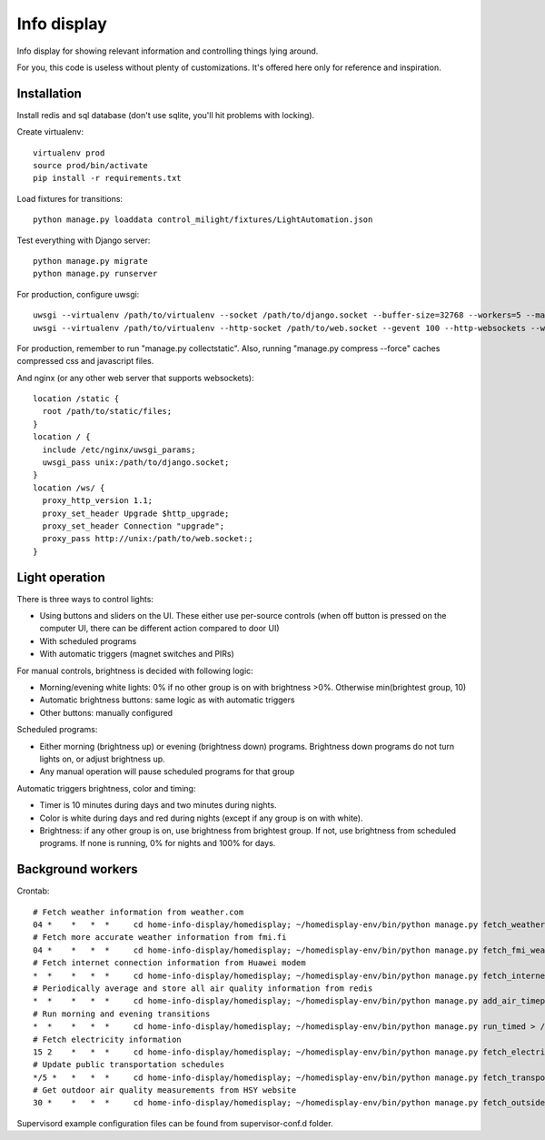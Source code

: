 Info display
============

Info display for showing relevant information and controlling things lying around.

For you, this code is useless without plenty of customizations. It's offered here only for reference and inspiration.


Installation
------------

Install redis and sql database (don't use sqlite, you'll hit problems with locking).

Create virtualenv:

::

  virtualenv prod
  source prod/bin/activate
  pip install -r requirements.txt

Load fixtures for transitions:

::

  python manage.py loaddata control_milight/fixtures/LightAutomation.json

Test everything with Django server:

::

  python manage.py migrate
  python manage.py runserver

For production, configure uwsgi:

::

  uwsgi --virtualenv /path/to/virtualenv --socket /path/to/django.socket --buffer-size=32768 --workers=5 --master --module wsgi_django
  uwsgi --virtualenv /path/to/virtualenv --http-socket /path/to/web.socket --gevent 100 --http-websockets --workers=2 --master --module wsgi_websocket

For production, remember to run "manage.py collectstatic". Also, running "manage.py compress --force" caches compressed css and javascript files.

And nginx (or any other web server that supports websockets):

::

  location /static {
    root /path/to/static/files;
  }
  location / {
    include /etc/nginx/uwsgi_params;
    uwsgi_pass unix:/path/to/django.socket;
  }
  location /ws/ {
    proxy_http_version 1.1;
    proxy_set_header Upgrade $http_upgrade;
    proxy_set_header Connection "upgrade";
    proxy_pass http://unix:/path/to/web.socket:;
  }


Light operation
---------------

There is three ways to control lights:

- Using buttons and sliders on the UI. These either use per-source controls (when off button is pressed on the computer UI, there can be different action compared to door UI)
- With scheduled programs
- With automatic triggers (magnet switches and PIRs)

For manual controls, brightness is decided with following logic:

- Morning/evening white lights: 0% if no other group is on with brightness >0%. Otherwise min(brightest group, 10)
- Automatic brightness buttons: same logic as with automatic triggers
- Other buttons: manually configured

Scheduled programs:

- Either morning (brightness up) or evening (brightness down) programs. Brightness down programs do not turn lights on, or adjust brightness up.
- Any manual operation will pause scheduled programs for that group

Automatic triggers brightness, color and timing:

- Timer is 10 minutes during days and two minutes during nights.
- Color is white during days and red during nights (except if any group is on with white).
- Brightness: if any other group is on, use brightness from brightest group. If not, use brightness from scheduled programs. If none is running, 0% for nights and 100% for days.

Background workers
------------------

Crontab:

::

  # Fetch weather information from weather.com
  04 *    *   *  *     cd home-info-display/homedisplay; ~/homedisplay-env/bin/python manage.py fetch_weather > /dev/null
  # Fetch more accurate weather information from fmi.fi
  04 *    *   *  *     cd home-info-display/homedisplay; ~/homedisplay-env/bin/python manage.py fetch_fmi_weather > /dev/null
  # Fetch internet connection information from Huawei modem
  *  *    *   *  *     cd home-info-display/homedisplay; ~/homedisplay-env/bin/python manage.py fetch_internet_information > /dev/null
  # Periodically average and store all air quality information from redis
  *  *    *   *  *     cd home-info-display/homedisplay; ~/homedisplay-env/bin/python manage.py add_air_timepoint > /dev/null
  # Run morning and evening transitions
  *  *    *   *  *     cd home-info-display/homedisplay; ~/homedisplay-env/bin/python manage.py run_timed > /dev/null
  # Fetch electricity information
  15 2    *   *  *     cd home-info-display/homedisplay; ~/homedisplay-env/bin/python manage.py fetch_electricity > /dev/null
  # Update public transportation schedules
  */5 *   *   *  *     cd home-info-display/homedisplay; ~/homedisplay-env/bin/python manage.py fetch_transportation
  # Get outdoor air quality measurements from HSY website
  30 *    *   *  *     cd home-info-display/homedisplay; ~/homedisplay-env/bin/python manage.py fetch_outside_air_quality

Supervisord example configuration files can be found from supervisor-conf.d folder.
